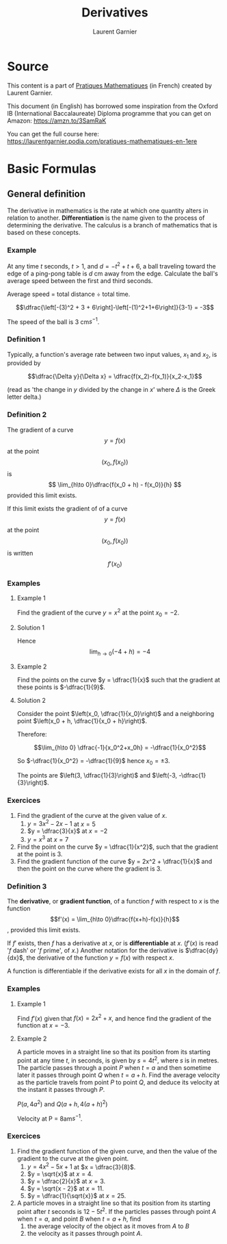 
#+TITLE: Derivatives
#+AUTHOR: Laurent Garnier
#+LATEX_HEADER: \usepackage{amssymb}

* Source

  This content is a part of [[https://laurentgarnier.podia.com/pratiques-mathematiques-en-1ere][Pratiques Mathematiques]] (in French)
  created by Laurent Garnier.

  This document (in English) has borrowed some inspiration from the
  Oxford IB (International Baccalaureate) Diploma programme that you
  can get on Amazon: [[https://amzn.to/3SamRaK]]

  You can get the full course here:
  [[https://laurentgarnier.podia.com/pratiques-mathematiques-en-1ere]]
  
  
* Basic Formulas
** General definition

   The derivative in mathematics is the rate at which one quantity
   alters in relation to another. *Differentiation* is the name given to
   the process of determining the derivative. The calculus is a branch
   of mathematics that is based on these concepts.
   
*** Example

    At any time $t$ seconds, $t > 1$, and $d = -t^2 + t + 6$, a ball
    traveling toward the edge of a ping-pong table is $d$ cm away from
    the edge. Calculate the ball's average speed between the first and
    third seconds.

    Average speed = total distance $\div$ total time.

    \[\dfrac{\left[-(3)^2 + 3 + 6\right]-\left[-(1)^2+1+6\right]}{3-1}
    = -3\]

    The speed of the ball is 3 cm$s^{-1}$.

*** Definition 1

    Typically, a function's average rate between two input values, $x_1$
    and $x_2$, is provided by

    \[\dfrac{\Delta y}{\Delta x} = \dfrac{f(x_2)-f(x_1)}{x_2-x_1}\]

    (read as 'the change in $y$ divided by the change in $x$' where
    $\Delta$ is the Greek letter delta.)

    
*** Definition 2
    
   The gradient of a curve \[y = f(x)\] at the point \[(x_0, f(x_0))\] is
   \[ \lim_{h\to 0}\dfrac{f(x_0 + h) - f(x_0)}{h} \]  provided this
   limit exists.

   If this limit exists the gradient of of a curve \[y = f(x)\] at the
   point \[(x_0, f(x_0))\] is written \[f'(x_0)\]

*** Examples
**** Example 1
     
     Find the gradient of the curve $y = x^2$ at the point $x_0 = -2$.

**** Solution 1


     \begin{align*}
     \dfrac{\Delta y}{\Delta x} &= \dfrac{(-2+h)^2-(-2)^2}{(-2+h)-(-2)}\
     \dfrac{\Delta y}{\Delta x} &= \dfrac{4-4h+h^2-4}{h}\
     \dfrac{\Delta y}{\Delta x} &= \dfrac{-4h+h^2}{h}\
     \dfrac{\Delta y}{\Delta x} &= \dfrac{h(-4+h)}{h}\
     \dfrac{\Delta y}{\Delta x} &= -4+h
     \end{align*}


     Hence \[\lim_{h\to 0} (-4+h) = -4\]

     

**** Example 2

     Find the points on the curve $y = \dfrac{1}{x}$ such that the
     gradient at these points is $-\dfrac{1}{9}$.

**** Solution 2

     Consider the point $\left(x_0, \dfrac{1}{x_0}\right)$ and a
     neighboring point $\left(x_0 + h, \dfrac{1}{x_0 + h}\right)$.



     \begin{align*}
     \dfrac{\Delta y}{\Delta x} &= \dfrac{\dfrac{1}{x_0 + h}-\dfrac{1}{x_0}}{(x_0+h)-x_0}\
     \dfrac{\Delta y}{\Delta x} &= \dfrac{\dfrac{x_0-(x_0+h)}{x_0(x_0+h)}}{h}\
     \dfrac{\Delta y}{\Delta x} &= \dfrac{\dfrac{-h}{x_0^2+x_0h}}{h}\
     \dfrac{\Delta y}{\Delta x} &= \dfrac{-1}{x_0^2+x_0h}
     \end{align*}


     Therefore:

     \[\lim_{h\to 0} \dfrac{-1}{x_0^2+x_0h} = -\dfrac{1}{x_0^2}\]

     So $-\dfrac{1}{x_0^2} = -\dfrac{1}{9}$ hence $x_0 = \pm 3$.

     The points are $\left(3, \dfrac{1}{3}\right)$ and $\left(-3,
     -\dfrac{1}{3}\right)$.

     

     

*** Exercices

    1. Find the gradient of the curve at the given value of $x$.
       1. $y = 3x^2 - 2x - 1$ at $x = 5$
       2. $y = \dfrac{3}{x}$ at $x = -2$
       3. $y = x^3$ at $x = 7$
    2. Find the point on the curve $y = \dfrac{1}{x^2}$, such that the
       gradient at the point is 3.
    3. Find the gradient function of the curve $y = 2x^2 +
       \dfrac{1}{x}$ and then the point on the curve where the
       gradient is 3.

*** Definition 3

    The *derivative*, or *gradient function*, of a function $f$ with
    respect to $x$ is the function \[f'(x) = \lim_{h\to
    0}\dfrac{f(x+h)-f(x)}{h}\], provided this limit exists.

    If $f'$ exists, then $f$ has a derivative at $x$, or is
    *differentiable* at $x$. ($f'(x)$ is read '$f$ dash' or '$f$
    prime', of $x$.) Another notation for the derivative is
    $\dfrac{dy}{dx}$, the derivative of the function $y = f(x)$ with
    respect $x$.

    A function is differentiable if the derivative exists for all $x$
    in the domain of $f$.

*** Examples
**** Example 1
     
    Find $f'(x)$ given that $f(x) = 2x^2 + x$, and hence find the
    gradient of the function at $x = -3$.

    \begin{align*}
    f'(x) &= \lim_{h\to 0}\dfrac{2(x+h)^2+(x+h)-(2x^2+x)}{h}\
    f'(x) &= \lim_{h\to 0}(4x+1+2h)\
    f'(x) &= 4x+1\
    f'(-3) &= -11
    \end{align*}
    
**** Example 2

     A particle moves in a straight line so that its position from its
     starting point at any time $t$, in seconds, is given by $s =
     4t^2$, where $s$ is in metres. The particle passes through a
     point $P$ when $t = a$ and then sometime later it passes through
     point $Q$ when $t = a + h$. Find the average velocity as the
     particle travels from point $P$ to point $Q$, and deduce its
     velocity at the instant it passes through $P$.

     $P(a, 4a^2)$ and $Q(a+h, 4(a+h)^2)$

     \begin{align*}
     \text{Average velocity } &= \dfrac{4(a+h)^2-4a^2}{(a+h)-a}\
     \text{Average velocity } &= \dfrac{4(a^2+2ah+h^2)-4a^2}{h}\
     \text{Average velocity } &= \dfrac{4h^2+8ah}{h}\
     \text{Average velocity } &= h\dfrac{4h+8a}{h}\
     \text{Average velocity } &= 4h+8
     \end{align*}

     Velocity at P = 8am$s^{-1}$.
     
*** Exercices

    1. Find the gradient function of the given curve, and then the
       value of the gradient to the curve at the given point.
       1. $y = 4x^2 - 5x + 1$ at $x = \dfrac{3}{8}$.
       2. $y = \sqrt{x}$ at $x = 4$.
       3. $y = \dfrac{2}{x}$ at $x = 3$.
       4. $y = \sqrt{x - 2}$ at $x = 11$.
       5. $y = \dfrac{1}{\sqrt{x}}$ at $x = 25$.
    2. A particle moves in a straight line so that its position from
       its starting point after $t$ seconds is $12-5t^2$. If the
       particles passes through point $A$ when $t = a$, and point $B$
       when $t = a + h$, find
       1. the average velocity of the object as it moves from $A$ to
          $B$
       2. the velocity as it passes through point $A$.

